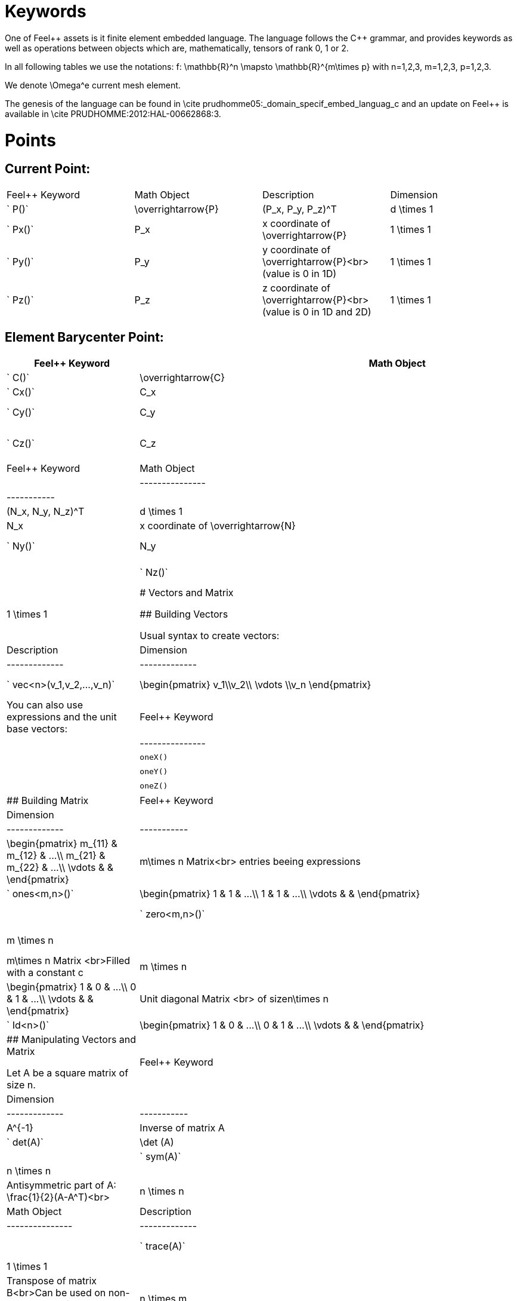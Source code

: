 Keywords
========

One of Feel{plus}+ assets is it finite element embedded language. The language follows the C++ grammar, and provides keywords as well as operations between objects which are, mathematically, tensors of rank 0, 1 or 2.

In all following tables we use the notations:
$$f: \mathbb{R}^n \mapsto \mathbb{R}^{m\times p}$$  
with $$n=1,2,3, m=1,2,3, p=1,2,3$$.

We denote $$\Omega^e$$ current mesh element.

The genesis of the language can be found in \cite prudhomme05:_domain_specif_embed_languag_c and an update on Feel++ is available in \cite PRUDHOMME:2012:HAL-00662868:3.

# Points

## Current Point:

|===
|Feel++ Keyword | Math Object | Description | Dimension
|` P()`|$$\overrightarrow{P}$$| $$(P_x, P_y, P_z)^T$$|$$d \times 1$$
|` Px()`|$$P_x$$|$$x$$ coordinate of $$\overrightarrow{P}$$|$$1 \times 1$$
|` Py()`|$$P_y$$|$$y$$ coordinate of $$\overrightarrow{P}$$<br>(value is 0 in 1D)|$$1 \times 1$$
|` Pz()`|$$P_z$$|$$z$$ coordinate of $$\overrightarrow{P}$$<br>(value is 0 in 1D and 2D)|$$1 \times 1$$
|===

## Element Barycenter Point:

|===
|Feel++ Keyword | Math Object | Description | Dimension 

|` C()`|$$\overrightarrow{C}$$| $$(C_x, C_y, C_z)^T$$|$$d \times 1$$
|` Cx()`|$$C_x$$|$$x$$ coordinate of $$\overrightarrow{C}$$|$$1 \times 1$$
|` Cy()`|$$C_y$$|$$y$$ coordinate of $$\overrightarrow{C}$$<br>(value is 0 in 1D)|$$1 \times 1$$
|` Cz()`|$$C_z$$|$$z$$ coordinate of $$\overrightarrow{C}$$<br>(value is 0 in 1D and 2D)|$$1 \times 1$$


## Normal at Current Point:

|Feel++ Keyword | Math Object | Description | Dimension |
|---------------|-------------|-------------|-----------|
|` N()`|$$\overrightarrow{N}$$| $$(N_x, N_y, N_z)^T$$|$$d \times 1$$|
|` Nx()`|$$N_x$$|$$x$$ coordinate of $$\overrightarrow{N}$$|$$1 \times 1$$|
|` Ny()`|$$N_y$$|$$y$$ coordinate of $$\overrightarrow{N}$$<br>(value is 0 in 1D)|$$1 \times 1$$|
|` Nz()`|$$N_z$$|$$z$$ coordinate of $$\overrightarrow{N}$$<br>(value is 0 in 1D and 2D)|$$1 \times 1$$|



# Vectors and Matrix

## Building Vectors

Usual syntax to create vectors:

|Feel++ Keyword | Math Object | Description | Dimension |
|---------------|-------------|-------------|-----------|
|` vec<n>(v_1,v_2,...,v_n)`|$$\begin{pmatrix} v_1\\v_2\\ \vdots \\v_n \end{pmatrix}$$|Column Vector with $$n$$ rows<br>entries being expressions|$$n \times 1$$|

You can also use expressions and the unit base vectors:

|Feel++ Keyword | Math Object | Description |
|---------------|-------------|-------------|
|`oneX()` | $$\begin{pmatrix} 1\\0\\0 \end{pmatrix}$$|Unit vector $$\overrightarrow{i}$$|
|`oneY()` | $$\begin{pmatrix} 0\\1\\0 \end{pmatrix}$$|Unit vector $$\overrightarrow{j}$$|
|`oneZ()` | $$\begin{pmatrix} 0\\0\\1 \end{pmatrix}$$|Unit vector $$\overrightarrow{k}$$|



## Building Matrix

|Feel++ Keyword | Math Object | Description | Dimension |
|---------------|-------------|-------------|-----------|
|` mat<m,n>(m_11,m_12,...,m_mn)`|$$\begin{pmatrix} m_{11} & m_{12} & ...\\ m_{21} & m_{22} & ...\\ \vdots & & \end{pmatrix}$$|$$m\times n$$ Matrix<br> entries beeing expressions |$$m \times n$$|
|` ones<m,n>()`|$$\begin{pmatrix} 1 & 1 & ...\\ 1 & 1 & ...\\ \vdots & & \end{pmatrix}$$|$$m\times n$$ Matrix <br>Filled with 1 |$$m \times n$$|
|` zero<m,n>()`|$$\begin{pmatrix} 0 & 0 & ...\\ 0 & 0 & ...\\ \vdots & & \end{pmatrix}$$|$$m\times n$$ Matrix <br>Filled with 0 |$$m \times n$$|
|` constant<m,n>(c)`|$$\begin{pmatrix} c & c & ...\\ c & c & ...\\ \vdots & & \end{pmatrix}$$|$$m\times n$$ Matrix <br>Filled with a constant c |$$m \times n$$|
|` eye<n>()`|$$\begin{pmatrix} 1 & 0 & ...\\ 0 & 1 & ...\\ \vdots & & \end{pmatrix}$$|Unit diagonal Matrix <br> of size$$n\times n$$ |$$n \times n$$|
|` Id<n>()`|$$\begin{pmatrix} 1 & 0 & ...\\ 0 & 1 & ...\\ \vdots & & \end{pmatrix}$$|Unit diagonal Matrix <br> of size$$n\times n$$ |$$n \times n$$|


## Manipulating Vectors and Matrix

Let $$A$$ be a square matrix of size $$n$$.

|Feel++ Keyword | Math Object | Description | Dimension |
|---------------|-------------|-------------|-----------|
|` inv(A)`|$$A^{-1}$$|Inverse of matrix $$A$$ |$$n \times n$$|
|` det(A)`|$$\det (A)$$|Determinant of matrix $$A$$ |$$1 \times 1$$|
|` sym(A)`|$$\text{Sym}(A)$$|Symmetric part of matrix $$A$$: $$\frac{1}{2}(A+A^T)$$<br> |$$n \times n$$|
|` antisym(A)`|$$ \text{Asym}(A)$$|Antisymmetric part of  $$A$$: $$\frac{1}{2}(A-A^T)$$<br> |$$n \times n$$|


Let A and B be two matrix (or two vectors) of same dimension $$m \times n$$.

|Feel++ Keyword | Math Object | Description | Dimension |
|---------------|-------------|-------------|-----------|
|` trace(A)`|$$\text{tr}(A)$$|Trace of matrix $$A$$<br>Generalized on non-squared Matrix<br>Generalized on Vectors |$$1 \times 1$$|
|` trans(B)`|$$B^T$$|Transpose of matrix $$B$$<br>Can be used on non-squared Matrix<br>Can be used on Vectors |$$n \times m$$|
|` inner(A,B)`|$$ A.B \\ A:B = \text{tr}(A*B^T)$$|Scalar product of two vectors<br>Generalized scalar product of two matrix |$$1 \times 1$$|
|` cross(A,B)`|$$ A\times B$$|Cross product of two vectors|$$n \times 1$$|




# Expressions

Following tables present tools to declare and manipulate expressions.

|Feel++ Keyword | Description |
|---------------|-------------|
|`Px()`    | Variable $$x$$ | 
|`Py()`    | Variable $$y$$ |
| `Pz()`  |Variable $$z$$ |
| `cst( c )` | Constant function equal to $$c$$ |

You can of course use all current operators ( + - / * ) and the usual following functions:

|Feel++ Keyword | Math Object | Description|
|---------------|-------------|------------|
|` abs(expr) `|$$|f(\overrightarrow{x})|$$|element wise absolute value of $$f$$|
|` cos(expr)`|$$\cos(f(\overrightarrow{x}))$$|element wise cos value of $$f$$|
|` sin(expr)`|$$\sin(f(\overrightarrow{x}))$$|element wise sin value of $$f$$|
|` tan(expr)`|$$\tan(f(\overrightarrow{x}))$$|element wise tan value of $$f$$|
|` acos(expr)`|$$\mathrm{acos}(f(\overrightarrow{x}))$$|element wise acos value of $$f$$|
|` asin(expr)`|$$\mathrm{asin}(f(\overrightarrow{x}))$$|element wise asin value of $$f$$|
|` atan(expr)`|$$\mathrm{atan}(f(\overrightarrow{x}))$$|element wise atan value of $$f$$|
|` cosh(expr)`|$$\cosh(f(\overrightarrow{x}))$$|element wise cosh value of $$f$$|
|` sinh(expr)`|$$\sinh(f(\overrightarrow{x}))$$|element wise sinh value of $$f$$|
|` tanh(expr)`|$$\tanh(f(\overrightarrow{x}))$$|element wise tanh value of $$f$$|
|` exp(expr)`|$$\exp(f(\overrightarrow{x}))$$|element wise exp value of $$f$$|
|` log(expr)`|$$\log(f(\overrightarrow{x}))$$|element wise log value of $$f$$|
|` sqrt(expr)`|$$\sqrt{f(\overrightarrow{x})}$$|element wise sqrt value of $$f$$|
|` ceil(expr)`|$$\lceil{f(\overrightarrow{x})}\rceil$$|element wise ceil of $$f$$|
|` floor(expr)`|$$\lfloor{f(\overrightarrow{x})}\rfloor$$|element wise floor of $$f$$|
|` sign(expr)`|$$\begin{cases} 1 & \text{if}\ f(\overrightarrow{x}) \geq 0\\-1 & \text{if}\ f(\overrightarrow{x}) < 0\end{cases}$$|element wise sign value of $$f$$|
|` chi(expr)`|$$\chi(f(\overrightarrow{x}))=\begin{cases}0 & \text{if}\ f(\overrightarrow{x}) = 0\\1 & \text{if}\ f(\overrightarrow{x}) \neq 0\\\end{cases}$$|element wise boolean test of $$f$$|


# Operators

## Operations

You can use the usual operations and logical operators.

|Feel++ Keyword | Math Object | Description |
|---------------|-------------|-------------|
|` + ` |$$ f+g$$|tensor sum|
|` - ` |$$ f-g$$|tensor substraction|
|` * ` |$$ f*g$$|tensor product|
|` / ` |$$ f/g$$|tensor tensor division <br>($$g$$ scalar field)|
|` < ` |$$ f<g$$|element wise less|
|` <= ` |$$ f<=g$$|element wise less or equal|
|` > ` |$$ f>g$$|element wise greater|
|` >= ` |$$ f>=g$$|element wise greater or equal|
|` == ` |$$ f==g$$|element wise equal|
|` != ` |$$ f!=g$$|element wise not equal|
|` - ` |$$ -g$$|element wise unary minus|
|` && ` |$$ f$$ and $$g$$|element wise logical and |
|{% raw %}||{% endraw %} |$$ f$$ or $$g$$|element wise logical or|
|` ! ` |$$ !g$$|element wise logical not|


## Differential Operators

Feel++ finit element language use <em>test</em> and <em>trial</em> functions. Keywords are different according to the kind of the manipulated function.<br>
<strong>Usual operators</strong> are for <strong>test</strong> functions.<br>
<strong>t-operators</strong> for <strong>trial</strong> functions.<br>
<strong>v-operators</strong> to get an <strong>evaluation</strong>.
Suppose that $$f \in X_h$$ reads

$$f=\sum_{i=0}^{\mathcal{N}} f_i \phi_i$$
where 
$$X_h = \mathrm{span}\{ \phi_i, i=1,\ldots,\mathcal{N}\}$$
is a finite element space.

|Feel++ Keyword | Math Object | Description | Rank | Dimension |
|---------------|-------------|-------------|------|-----------|
|` id(f)` | $$\{\phi_i\}$$ | test function | rank$$(f(\overrightarrow{x}))$$ | $$m \times p $$|
|` idt(f)`| $$\{\phi_i\}$$ | trial function | rank$$(f(\overrightarrow{x}))$$ | $$m \times p $$|
|` idv(f)`| $$f$$ | evaluation function   | rank$$(f(\overrightarrow{x}))$$ | $$m \times p $$|
|` grad(f)` | $$\nabla f$$ | gradient of test function | rank$$(f(\overrightarrow{x}))+1$$ | $$m \times n $$ <br> $$p=1$$|
|` gradt(f)`| $$\nabla f$$ | grdient of trial function | rank$$(f(\overrightarrow{x}))+1$$ |$$m \times n $$<br> $$p=1$$|
|` gradv(f)`| $$\nabla f$$ | evaluation function gradient  | rank$$(f(\overrightarrow{x}))+1$$ |$$m \times n $$<br> $$p=1$$|
|` div(f)` | $$\nabla\cdot f$$ | divergence of test function | rank$$(f(\overrightarrow{x}))-1$$ | $$1 \times 1 $$|
|` divt(f)`| $$\nabla\cdot f$$ | divergence of trial function | rank$$(f(\overrightarrow{x}))-1$$ |$$1 \times 1 $$|
|` divv(f)`| $$\nabla\cdot f$$ | evaluation function divergence  | rank$$(f(\overrightarrow{x}))-1$$ |$$1 \times 1 $$|
|` curl(f)` | $$\nabla\times f$$ | curl of test function |1| $$n \times 1 $$<br>$$m=n$$|
|` curlt(f)`| $$\nabla\times f$$ | curl of trial function |1 |$$n \times 1 $$<br>$$m=n$$|
|` curlv(f)`| $$\nabla\times f$$ | evaluation function curl  |1 |$$n \times 1 $$<br>$$m=n$$|
|` hess(f)`| $$\nabla^2 f$$ | hessian of test function  |2 |$$n \times n $$<br>$$m=p=1$$|
|` dn(f)`| $$\nabla f \cdot \overrightarrow{N}$$ | normal derivative of test function  |0 |$$1 \times 1 $$<br>$$m=p=1$$|
|` dn(f)`| $$\nabla f \  \overrightarrow{N}$$ | normal derivative of test function  |1 |$$m \times 1 $$<br>$$p=1$$|
|` dnt(f)`| $$\nabla f \cdot \overrightarrow{N}$$ | normal derivative of trial function  |0 |$$1 \times1 $$<br>$$m=p=1$$|
|` dnt(f)`| $$\nabla f \ \overrightarrow{N}$$ | normal derivative of trial function |1 |$$m \times 1 $$<br>$$p=1$$|
|` dnv(f)`| $$\nabla f \cdot \ \overrightarrow{N}$$ | evaluation of normal derivative |0 |$$1 \times 1 $$<br>$$m=p=1$$|
|` dnv(f)`| $$\nabla f \ \overrightarrow{N}$$ | evaluation of normal derivative |1 |$$m \times 1 $$<br>$$p=1$$|
|` dx(f)`| $$\nabla f \cdot \overrightarrow{i}$$ | derivative of test function in $$x$$  |0 |$$1 \times 1 $$<br>$$m=p=1$$|
|` dy(f)`| $$\nabla f \cdot \overrightarrow{j}$$ | derivative of test function in $$y$$  |0 |$$1 \times 1 $$<br>$$m=p=1$$|
|` dz(f)`| $$\nabla f \cdot \overrightarrow{k}$$ | derivative of test function in $$z$$  |0 |$$1 \times 1 $$<br>$$m=p=1$$|

##  Two Valued Operators

|Feel++ Keyword | Math Object | Description | Rank | Dimension |
|----------------|-------------|-------------|------------------|
|` jump(f)` |  $$[f]=f_0\overrightarrow{N_0}+f_1\overrightarrow{N_1}$$ | jump of test function |0| $$n \times 1 $$<br>$$m=1$$|
|` jump(f)` |  $$[\overrightarrow{f}]=\overrightarrow{f_0}\cdot\overrightarrow{N_0}+\overrightarrow{f_1}\cdot\overrightarrow{N_1}$$ | jump of test function |0| $$1 \times 1 $$<br>$$m=2$$|
|` jumpt(f)` |  $$[f]=f_0\overrightarrow{N_0}+f_1\overrightarrow{N_1}$$ | jump of trial function |0| $$n \times 1 $$<br>$$m=1$$|
|` jumpt(f)` |  $$[\overrightarrow{f}]=\overrightarrow{f_0}\cdot\overrightarrow{N_0}+\overrightarrow{f_1}\cdot\overrightarrow{N_1}$$ | jump of trial function |0| $$1 \times 1 $$<br>$$m=2$$|
|` jumpv(f)` |  $$[f]=f_0\overrightarrow{N_0}+f_1\overrightarrow{N_1}$$ | jump of function evaluation |0| $$n \times 1 $$<br>$$m=1$$|
|` jumpv(f)` |  $$[\overrightarrow{f}]=\overrightarrow{f_0}\cdot\overrightarrow{N_0}+\overrightarrow{f_1}\cdot\overrightarrow{N_1}$$ | jump of function evaluation|0| $$1 \times 1 $$<br>$$m=2$$|
|` average(f)` |  $${f}=\frac{1}{2}(f_0+f_1)$$ | average of test function|rank$$( f(\overrightarrow{x}))$$| $$n \times n $$<br>$$m=n$$|
|` averaget(f)` |  $${f}=\frac{1}{2}(f_0+f_1)$$ | average of trial function|rank$$( f(\overrightarrow{x}))$$| $$n \times n $$<br>$$m=n$$|
|` averagev(f)` |  $${f}=\frac{1}{2}(f_0+f_1)$$ | average of function evaluation|rank$$( f(\overrightarrow{x}))$$| $$n \times n $$<br>$$m=n$$|
|` leftface(f)` |  $$f_0$$ |left test function|rank$$( f(\overrightarrow{x}))$$| $$n \times n $$<br>$$m=n$$|
|` leftfacet(f)` |  $$f_0$$ |left trial function|rank$$( f(\overrightarrow{x}))$$| $$n \times n $$<br>$$m=n$$|
|` leftfacev(f)` |  $$f_0$$ |left function evaluation|rank$$( f(\overrightarrow{x}))$$| $$n \times n $$<br>$$m=n$$|
|` rightface(f)` |  $$f_1$$ |right test function|rank$$( f(\overrightarrow{x}))$$| $$n \times n $$<br>$$m=n$$|
|` rightfacet(f)` |  $$f_1$$ |right trial function|rank$$( f(\overrightarrow{x}))$$| $$n \times n $$<br>$$m=n$$|
|` rightfacev(f)` |  $$f_1$$ |right function evaluation|rank$$( f(\overrightarrow{x}))$$| $$n \times n $$<br>$$m=n$$|
|` maxface(f)` |  $$\max(f_0,f_1)$$ |maximum of right and left<br>test function|rank$$( f(\overrightarrow{x}))$$| $$n \times p $$|
|` maxfacet(f)` |  $$\max(f_0,f_1)$$ |maximum of right and left<br>trial function|rank$$( f(\overrightarrow{x}))$$| $$n \times p $$|
|` maxfacev(f)` |  $$\max(f_0,f_1)$$ |maximum of right and left<br>function evaluation|rank$$( f(\overrightarrow{x}))$$| $$n \times p $$|
|` minface(f)` |  $$\min(f_0,f_1)$$ |minimum of right and left<br>test function|rank$$( f(\overrightarrow{x}))$$| $$n \times p $$|
|` minfacet(f)` |  $$\min(f_0,f_1)$$ |minimum of right and left<br>trial function|rank$$( f(\overrightarrow{x}))$$| $$n \times p $$|
|` minfacev(f)` |  $$\min(f_0,f_1)$$ |minimum of right and left<br>function evaluation|rank$$( f(\overrightarrow{x}))$$| $$n \times p $$|



# Geometric Transformations

## Jacobian Matrix

You can access to the jacobian matrix, $$J$$, of the geometric
transformation, using the keyword: `J()` There are some tools to
manipulate this jacobian.

|Feel++ Keyword | Math Object | Description |
----------------|-------------|-------------|
|`detJ()`|$$\det(J)$$|Determinant of jacobian matrix |
|`invJT()`|$$(J^{-1})^T$$|Transposed inverse of jacobian matrix |



# Multiscale Image

in order to deal with large scale image, several tools have been
developed to facilitate access to images.

Denote $$f \in \mathbb{R}^N$$ where $$N$$ is the dimension of the
image $$N=N_x N_y$$ with $$N_x, N_y$$ are the number of pixels in
direction $$X$$ and $$Y$$ respectively. $$f$$ contains the pixel
value.

todo: define image format

todo: define transformation

|Feel++ Keyword | Math Object | Description |
|---------------|-------------|-------------|
|`msi(f)`       | $$T(f)$$    | the transformation from the coarse to fine level |

